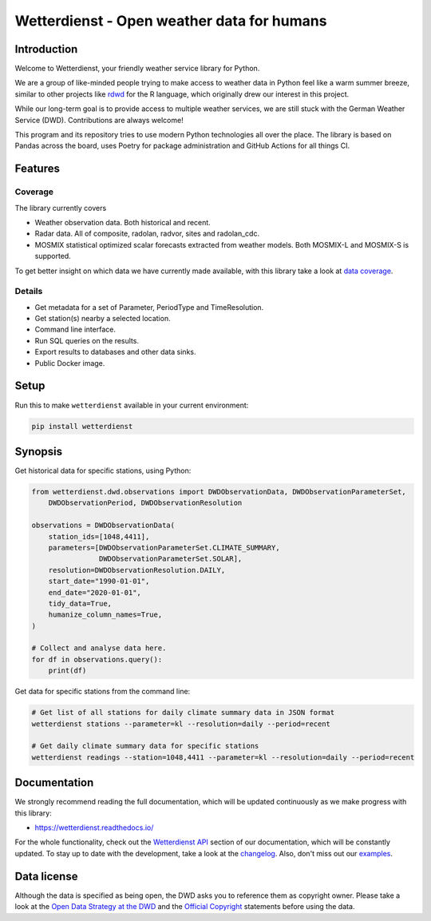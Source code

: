 ###########################################
Wetterdienst - Open weather data for humans
###########################################

.. image:: https://github.com/earthobservations/wetterdienst/workflows/Tests/badge.svg
   :target: https://github.com/earthobservations/wetterdienst/actions?workflow=Tests
.. image:: https://codecov.io/gh/earthobservations/wetterdienst/branch/master/graph/badge.svg
   :target: https://codecov.io/gh/earthobservations/wetterdienst
.. image:: https://readthedocs.org/projects/wetterdienst/badge/?version=latest
   :target: https://wetterdienst.readthedocs.io/en/latest/?badge=latest
   :alt: Documentation Status
.. image:: https://img.shields.io/badge/code%20style-black-000000.svg
   :target: https://github.com/psf/black

.. image:: https://img.shields.io/pypi/pyversions/wetterdienst.svg
   :target: https://pypi.python.org/pypi/wetterdienst/
.. image:: https://img.shields.io/pypi/v/wetterdienst.svg
   :target: https://pypi.org/project/wetterdienst/
.. image:: https://img.shields.io/pypi/status/wetterdienst.svg
   :target: https://pypi.python.org/pypi/wetterdienst/
.. image:: https://pepy.tech/badge/wetterdienst/month
   :target: https://pepy.tech/project/wetterdienst/month
.. image:: https://img.shields.io/github/license/earthobservations/wetterdienst
   :target: https://github.com/earthobservations/wetterdienst/blob/master/LICENSE.rst
.. image:: https://zenodo.org/badge/160953150.svg
   :target: https://zenodo.org/badge/latestdoi/160953150
.. image:: https://img.shields.io/discord/704622099750191174.svg?label=&logo=discord&logoColor=ffffff&color=7389D8&labelColor=6A7EC2
   :target: https://discord.gg/8sCb978a


Introduction
************
Welcome to Wetterdienst, your friendly weather service library for Python.

We are a group of like-minded people trying to make access to weather data in
Python feel like a warm summer breeze, similar to other projects like
rdwd_ for the R language, which originally drew our interest in this project.

While our long-term goal is to provide access to multiple weather services,
we are still stuck with the German Weather Service (DWD). Contributions are
always welcome!

This program and its repository tries to use modern Python technologies
all over the place. The library is based on Pandas across the board,
uses Poetry for package administration and GitHub Actions for
all things CI.


Features
********

Coverage
========
The library currently covers

- Weather observation data.
  Both historical and recent.
- Radar data.
  All of composite, radolan, radvor, sites and radolan_cdc.
- MOSMIX statistical optimized scalar forecasts extracted from weather models.
  Both MOSMIX-L and MOSMIX-S is supported.

To get better insight on which data we have currently made available, with this library
take a look at `data coverage`_.


Details
=======
- Get metadata for a set of Parameter, PeriodType and TimeResolution.
- Get station(s) nearby a selected location.
- Command line interface.
- Run SQL queries on the results.
- Export results to databases and other data sinks.
- Public Docker image.


Setup
*****
Run this to make ``wetterdienst`` available in your current environment:

.. code-block:: bash

    pip install wetterdienst

Synopsis
********
Get historical data for specific stations, using Python:

.. code-block:: python

    from wetterdienst.dwd.observations import DWDObservationData, DWDObservationParameterSet,
        DWDObservationPeriod, DWDObservationResolution

    observations = DWDObservationData(
        station_ids=[1048,4411],
        parameters=[DWDObservationParameterSet.CLIMATE_SUMMARY,
                    DWDObservationParameterSet.SOLAR],
        resolution=DWDObservationResolution.DAILY,
        start_date="1990-01-01",
        end_date="2020-01-01",
        tidy_data=True,
        humanize_column_names=True,
    )

    # Collect and analyse data here.
    for df in observations.query():
        print(df)

Get data for specific stations from the command line:

.. code-block:: bash

    # Get list of all stations for daily climate summary data in JSON format
    wetterdienst stations --parameter=kl --resolution=daily --period=recent

    # Get daily climate summary data for specific stations
    wetterdienst readings --station=1048,4411 --parameter=kl --resolution=daily --period=recent


Documentation
*************
We strongly recommend reading the full documentation, which will be updated continuously
as we make progress with this library:

- https://wetterdienst.readthedocs.io/

For the whole functionality, check out the `Wetterdienst API`_ section of our
documentation, which will be constantly updated. To stay up to date with the
development, take a look at the changelog_. Also, don't miss out our examples_.


Data license
************
Although the data is specified as being open, the DWD asks you to reference them as
copyright owner. Please take a look at the `Open Data Strategy at the DWD`_ and the
`Official Copyright`_ statements before using the data.


.. _rdwd: https://github.com/brry/rdwd
.. _Wetterdienst API: https://wetterdienst.readthedocs.io/en/latest/pages/api.html
.. _data coverage: https://wetterdienst.readthedocs.io/en/latest/pages/data_coverage.html
.. _changelog: https://wetterdienst.readthedocs.io/en/latest/pages/changelog.html
.. _examples: https://github.com/earthobservations/wetterdienst/tree/master/example
.. _Open Data Strategy at the DWD: https://www.dwd.de/EN/ourservices/opendata/opendata.html
.. _Official Copyright: https://www.dwd.de/EN/service/copyright/copyright_artikel.html?nn=495490&lsbId=627548
